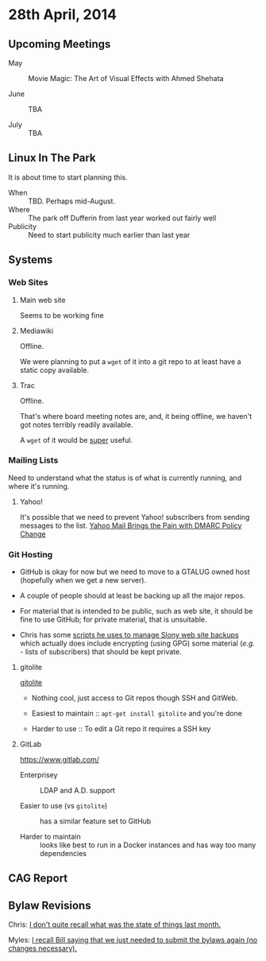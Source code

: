 * 28th April, 2014

** Upcoming Meetings

- May ::  Movie Magic: The Art of Visual Effects with Ahmed Shehata 

- June :: TBA

- July :: TBA

** Linux In The Park

   It is about time to start planning this.
   
   - When :: TBD.  Perhaps mid-August.
   - Where :: The park off Dufferin from last year worked out fairly well
   - Publicity :: Need to start publicity much earlier than last year
   
** Systems

*** Web Sites

**** Main web site

Seems to be working fine

**** Mediawiki

Offline.

We were planning to put a ~wget~ of it into a git repo to at least have a static copy available.

**** Trac

Offline.

That's where board meeting notes are, and, it being offline, we haven't got notes terribly readily available.

A ~wget~ of it would be _super_ useful.

*** Mailing Lists

Need to understand what the status is of what is currently running, and where it's running.

**** Yahoo!

It's possible that we need to prevent Yahoo! subscribers from sending messages to the list.
[[http://emailskinny.com/2014/04/07/yahoo-mail-brings-the-pain-with-dmarc-policy-change/][Yahoo Mail Brings the Pain with DMARC Policy Change]]


*** Git Hosting

- GitHub is okay for now but we need to move to a GTALUG owned host (hopefully when we get a new server).

- A couple of people should at least be backing up all the major repos.

- For material that is intended to be public, such as web site, it should be fine to use GitHub; for private material, that is unsuitable.

- Chris has some [[https://github.com/cbbrowne/slony-backups/tree/master/scripts][scripts he uses to manage Slony web site backups]] which actually does include encrypting (using GPG) some material (/e.g./ - lists of subscribers) that should be kept private.

**** gitolite

[[http://gitolite.com/gitolite/][gitolite]]

- Nothing cool, just access to Git repos though SSH and GitWeb.

- Easiest to maintain  :: ~apt-get install gitolite~ and you're done

- Harder to use :: To edit a Git repo it requires a SSH key

**** GitLab

[[https://www.gitlab.com/]]

- Enterprisey :: LDAP and A.D. support

- Easier to use (vs ~gitolite~) :: has a similar feature set to GitHub

- Harder to maintain :: looks like best to run in a Docker instances and has way too many dependencies

** CAG Report

** Bylaw Revisions

Chris: _I don't quite recall what was the state of things last month._

Myles: _I recall Bill saying that we just needed to submit the bylaws again (no changes necessary)._
